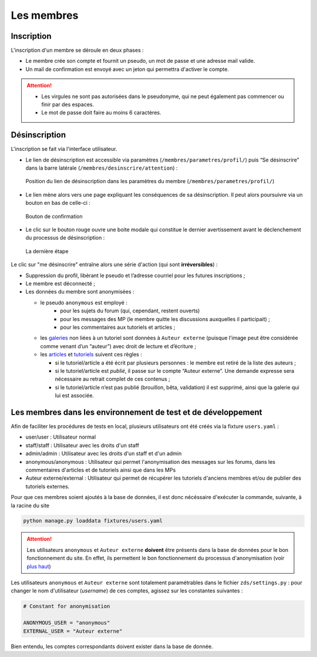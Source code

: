 ===========
Les membres
===========

Inscription
===========

L'inscription d'un membre se déroule en deux phases :

- Le membre crée son compte et fournit un pseudo, un mot de passe et une adresse mail valide.
- Un mail de confirmation est envoyé avec un jeton qui permettra d'activer le compte.

.. attention::

    - Les virgules ne sont pas autorisées dans le pseudonyme, qui ne peut également pas commencer ou finir par des espaces.
    - Le mot de passe doit faire au moins 6 caractères.


Désinscription
==============

L'inscription se fait via l'interface utilisateur.

-  Le lien de désinscription est accessible via paramètres (``/membres/parametres/profil/``) puis “Se désinscrire” dans la barre
   latérale (``/membres/desinscrire/attention``) :

   .. figure:: images/desinscription-1.png
      :align:   center

      Position du lien de désinscription dans les paramètres du membre (``/membres/parametres/profil/``)

-  Le lien mène alors vers une page expliquant les conséquences de sa  désinscription. Il peut alors poursuivre via un bouton en bas de celle-ci :

   .. figure:: images/desinscription-2.png
      :align:   center

      Bouton de confirmation


-  Le clic sur le bouton rouge ouvre une boite modale qui constitue le dernier avertissement avant le déclenchement du processus de désinscription :

   .. figure:: images/desinscription-3.png
      :align:   center

      La dernière étape


Le clic sur "me désinscrire" entraîne alors une série d'action (qui sont **irréversibles**) :

-  Suppression du profil, libèrant le pseudo et l’adresse courriel pour les futures inscriptions ;
-  Le membre est déconnecté ;
-  Les données du membre sont anonymisées :

   -  le pseudo ``anonymous`` est employé :
        -  pour les sujets du forum (qui, cependant, restent ouverts)
        -  pour les messages des MP (le membre quitte les discussions auxquelles il participait) ;
        -  pour les commentaires aux tutoriels et articles ;
   -  les `galeries`_ non liées à un tutoriel sont données à ``Auteur externe`` (puisque l’image peut être considérée comme venant d’un “auteur”) avec droit de lecture et d’écriture ;
   -  les `articles`_ et `tutoriels`_ suivent ces règles :

      -  si le tutoriel/article a été écrit par plusieurs personnes : le membre est retiré de la liste des auteurs ;
      -  si le tutoriel/article est *publié*, il passe sur le compte “Auteur externe”. Une demande expresse sera nécessaire au retrait complet de ces contenus ;
      -  si le tutoriel/article n’est pas publié (brouillon, bêta, validation) il est supprimé, ainsi que la galerie qui lui est associée.

.. _galeries: ../gallery/gallery.html
.. _articles: ../article/article.html
.. _tutoriels: ../tutorial/tutorial.html


Les membres dans les environnement de test et de développement
==============================================================

Afin de faciliter les procédures de tests en local, plusieurs utilisateurs ont été créés via la fixture ``users.yaml`` :

- user/user : Utilisateur normal
- staff/staff : Utilisateur avec les droits d'un staff
- admin/admin : Utilisateur avec les droits d'un staff et d'un admin
- anonymous/anonymous : Utilisateur qui permet l'anonymisation des messages sur les forums, dans les commentaires d'articles et de tutoriels ainsi que dans les MPs
- Auteur externe/external : Utilisateur qui permet de récupérer les tutoriels d'anciens membres et/ou de publier des tutoriels externes.

Pour que ces membres soient ajoutés à la base de données, il est donc nécéssaire d'exécuter la commande, suivante, à la racine du site

.. sourcecode:: bash

    python manage.py loaddata fixtures/users.yaml

.. attention::

    Les utilisateurs ``anonymous`` et ``Auteur externe`` **doivent** être présents dans la base de données pour le bon fonctionnement du site.
    En effet, ils permettent le bon fonctionnement du processus d'anonymisation (voir `plus haut <#desinscription>`_)

Les utilisateurs ``anonymous`` et ``Auteur externe`` sont totalement paramétrables dans le fichier ``zds/settings.py`` :
pour changer le nom d'utilisateur (*username*) de ces comptes, agissez sur les constantes suivantes :

.. sourcecode:: python

    # Constant for anonymisation

    ANONYMOUS_USER = "anonymous"
    EXTERNAL_USER = "Auteur externe"


Bien entendu, les comptes correspondants doivent exister dans la base de donnée.
